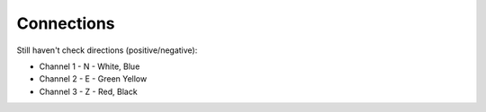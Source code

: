 Connections
-----------

Still haven't check directions (positive/negative):


* Channel 1 - N - White, Blue
* Channel 2 - E - Green Yellow
* Channel 3 - Z - Red, Black
